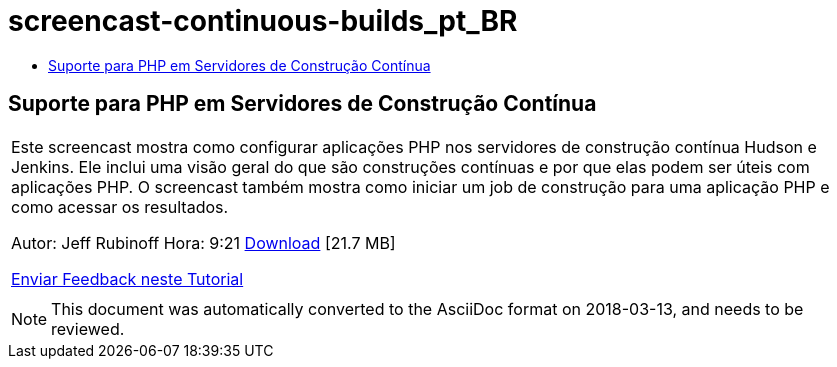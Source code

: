 // 
//     Licensed to the Apache Software Foundation (ASF) under one
//     or more contributor license agreements.  See the NOTICE file
//     distributed with this work for additional information
//     regarding copyright ownership.  The ASF licenses this file
//     to you under the Apache License, Version 2.0 (the
//     "License"); you may not use this file except in compliance
//     with the License.  You may obtain a copy of the License at
// 
//       http://www.apache.org/licenses/LICENSE-2.0
// 
//     Unless required by applicable law or agreed to in writing,
//     software distributed under the License is distributed on an
//     "AS IS" BASIS, WITHOUT WARRANTIES OR CONDITIONS OF ANY
//     KIND, either express or implied.  See the License for the
//     specific language governing permissions and limitations
//     under the License.
//

= screencast-continuous-builds_pt_BR
:jbake-type: page
:jbake-tags: old-site, needs-review
:jbake-status: published
:keywords: Apache NetBeans  screencast-continuous-builds_pt_BR
:description: Apache NetBeans  screencast-continuous-builds_pt_BR
:toc: left
:toc-title:

== Suporte para PHP em Servidores de Construção Contínua

|===
|Este screencast mostra como configurar aplicações PHP nos servidores de construção contínua Hudson e Jenkins. Ele inclui uma visão geral do que são construções contínuas e por que elas podem ser úteis com aplicações PHP. O screencast também mostra como iniciar um job de construção para uma aplicação PHP e como acessar os resultados.

Autor: Jeff Rubinoff
Hora: 9:21
link:http://bits.netbeans.org/media/php-continuous-builds.flv[Download] [21.7 MB]

link:/about/contact_form.html?to=3&subject=Feedback:%20PHP%20Continuous%20Builds%20Screencast[Enviar Feedback neste Tutorial]
 |  
|===

NOTE: This document was automatically converted to the AsciiDoc format on 2018-03-13, and needs to be reviewed.
